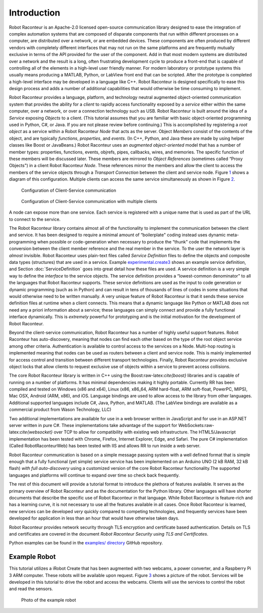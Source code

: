 Introduction
============

Robot Raconteur is an Apache-2.0 licensed open-source communication
library designed to ease the integration of complex automation systems
that are composed of disparate components that run within different
processes on a computer, are distributed over a network, or are embedded
devices. These components are often produced by different vendors with
completely different interfaces that may not run on the same platforms
and are frequently mutually exclusive in terms of the API provided for
the user of the component. Add in that most modern systems are
distributed over a network and the result is a long, often frustrating
development cycle to produce a front-end that is capable of controlling
all of the elements in a high-level user friendly manner. For modern
laboratory or prototype systems this usually means producing a MATLAB,
Python, or LabView front end that can be scripted. After the prototype
is completed a high-level interface may be developed in a language like
C++. Robot Raconteur is designed specifically to ease this design
process and adds a number of additional capabilities that would
otherwise be time consuming to implement.

Robot Raconteur provides a language, platform, and technology neutral
augmented object-oriented communication system that provides the ability
for a *client* to rapidly access functionality exposed by a *service*
either within the same computer, over a network, or over a connection
technology such as USB. Robot Raconteur is built around the idea of a
*Service* exposing *Objects* to a client. (This tutorial assumes that
you are familiar with basic object-oriented programming used in Python,
C#, or Java. If you are not please review before continuing.) This is
accomplished by registering a *root object* as a service within a Robot
Raconteur *Node* that acts as the server. Object *Members* consist of
the contents of the object, and are typically *functions*, *properties*,
and *events*. (In C++, Python, and Java these are made by using helper
classes like Boost or JavaBeans.) Robot Raconteur uses an *augmented
object-oriented* model that has a number of member types: properties,
functions, events, objrefs, pipes, callbacks, wires, and memories. The
specific function of these members will be discussed later. These
members are mirrored to *Object References* (sometimes called “Proxy
Objects") in a client Robot Raconteur *Node*. These references mirror
the members and allow the client to access the members of the service
objects through a *Transport Connection* between the client and service
node. Figure `1 <#ClientServiceConfiguration>`__ shows a diagram of this
configuration. Multiple clients can access the same service
simultaneously as shown in Figure
`2 <#ClientServiceConfiguration_MultipleClients>`__.

.. figure:: figures/client-service.svg
   :alt: Configuration of Client-Service communication
   :name: ClientServiceConfiguration

   Configuration of Client-Service communication

.. figure:: figures/client-service-multi.svg
   :alt: Configuration of Client-Service communication with multiple
    clients
   :name: ClientServiceConfiguration_MultipleClients

   Configuration of Client-Service communication with multiple clients

A node can expose more than one service. Each service is registered with
a unique name that is used as part of the URL to connect to the service.

The Robot Raconteur library contains almost all of the functionality to
implement the communication between the client and service. It has been
designed to require a minimal amount of “boilerplate" coding instead
uses dynamic meta-programming when possible or code-generation when
necessary to produce the “thunk" code that implements the conversion
between the client member reference and the real member in the service.
To the user the network layer is *almost* invisible. Robot Raconteur
uses plain-text files called *Service Definition* files to define the
objects and composite data types (structures) that are used in a
service. Example
`experimental.create3 <https://github.com/robotraconteur/robotraconteur/blob/master/examples/irobot_create/robdef/experimental.create3.robdef>`_
shows an example service definition, and Section
:doc:`ServiceDefinition` goes into great detail how
these files are used. A service definition is a very simple way to
define the *interface* to the service objects. The service definition
provides a “lowest-common denominator" to all the languages that Robot
Raconteur supports. These service definitions are used as the input to
code generation or dynamic programming (such as in Python) and can
result in tens of thousands of lines of codes in some situations that
would otherwise need to be written manually. A very unique feature of
Robot Raconteur is that it sends these service definition files at
runtime when a client connects. This means that a dynamic language like
Python or MATLAB does not need any a priori information about a service;
these languages can simply connect and provide a fully functional
interface dynamically. This is *extremely* powerful for prototyping and
is the initial motivation for the development of Robot Raconteur.

Beyond the client-service communication, Robot Raconteur has a number of
highly useful support features. Robot Raconteur has auto-discovery,
meaning that nodes can find each other based on the type of the root
object service among other criteria. Authentication is available to
control access to the services on a Node. Multi-hop routing is
implemented meaning that nodes can be used as routers between a client
and service node. This is mainly implemented for access control and
transition between different transport technologies. Finally, Robot
Raconteur provides exclusive object locks that allow clients to request
exclusive use of objects within a service to prevent access collisions.

The core Robot Raconteur library is written in C++ using the
Boost:raw-latex:`\cite{boost}` libraries and is capable of running on a
number of platforms. It has minimal dependencies making it highly
portable. Currently RR has been compiled and tested on Windows (x86 and
x64), Linux (x86, x86_64, ARM hard-float, ARM soft-float, PowerPC,
MIPS), Mac OSX, Android (ARM, x86), and iOS. Language bindings are used
to allow access to the library from other languages. Additional
supported languages include C#, Java, Python, and MATLAB. (The LabView
bindings are available as a commercial product from Wason Technology, LLC)

Two additional implementations are available for use in a web browser
written in JavaScript and for use in an ASP.NET server written in pure
C#. These implementations take advantage of the support for
WebSockets:raw-latex:`\cite{websocket}` over TCP to allow for
compatibility with existing web infrastructure. The HTML5/Javascript
implementation has been tested with Chrome, Firefox, Internet Explorer,
Edge, and Safari. The pure C# implementation (Called
RobotRaconteurWeb) has been tested with IIS and allows RR to run
inside a web server.

Robot Raconteur communication is based on a simple message passing
system with a well defined format that is simple enough that a fully
functional (yet simple) service service has been implemented on an
Arduino UNO (2 kB RAM, 32 kB flash) *with full auto-discovery* using a
customized version of the core Robot Raconteur functionality.The
supported languages and platforms will continue to expand over time so
check back frequently.

The rest of this document will provide a tutorial format to introduce
the plethora of features available. It serves as the primary overview of
Robot Raconteur and as the documentation for the Python library. Other
languages will have shorter documents that describe the specific use of
Robot Raconteur in that language. While Robot Raconteur is feature-rich
and has a learning curve, it is not necessary to use all the features
available in all cases. Once Robot Raconteur is learned, new services
can be developed *very* quickly compared to competing technologies, and
frequently services have been developed for application in less than an
hour that would have otherwise taken days.

Robot Raconteur provides network security through TLS encryption and
certificate based authentication. Details on TLS and certificates are
covered in the document *Robot Raconteur Security using TLS and
Certificates*.

Python examples can be found in the
`examples/ directory <https://github.com/robotraconteur/robotraconteur/tree/master/examples>`_
GitHub repository.

Example Robot
-------------

This tutorial utilizes a iRobot Create that has been augmented with two
webcams, a power converter, and a Raspberry Pi 3 ARM computer. These
robots will be available upon request. Figure `3 <#examplerobot>`__
shows a picture of the robot. Services will be developed in this
tutorial to drive the robot and access the webcams. Clients will use the
services to control the robot and read the sensors.

.. figure:: figures/rrcreate.JPG
   :alt: Photo of the example robot
   :name: examplerobot

   Photo of the example robot
